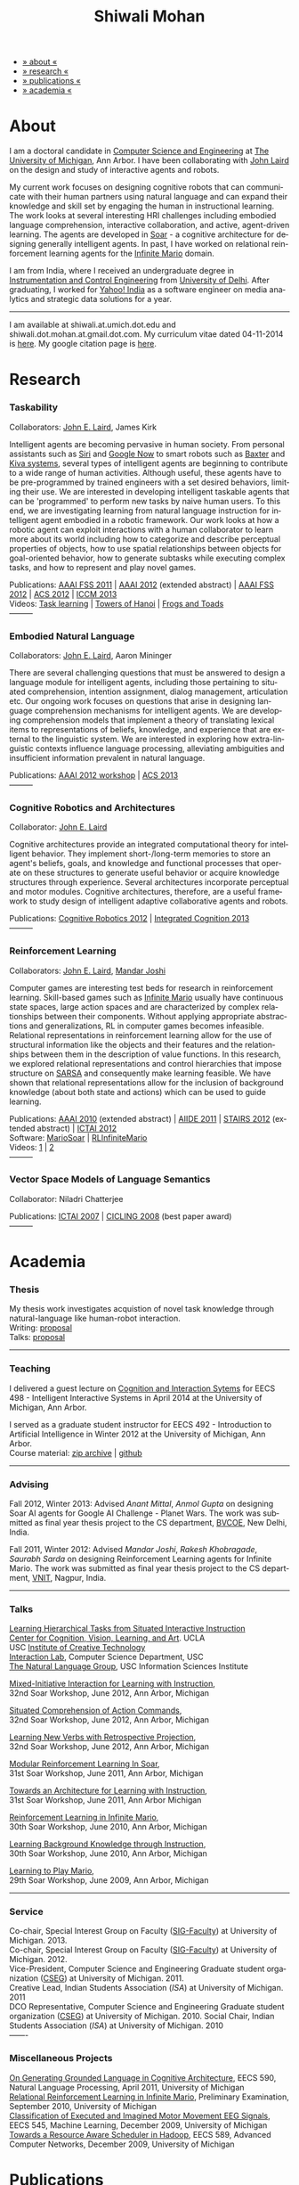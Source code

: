 #+TITLE:   Shiwali Mohan
#+AUTHOR:    Shiwali Mohan
#+EMAIL:     shiwali.mohan@gmail.com
#+DESCRIPTION: Shiwali's personal website
#+LANGUAGE:  en
#+OPTIONS:   H:3 num:nil toc:nil \n:nil @:t ::t |:t ^:t -:t f:t *:t <:t
#+OPTIONS:   TeX:t LaTeX:nil skip:nil d:nil todo:t pri:nil tags:not-in-toc author:nil 
#+EXPORT_SELECT_TAGS: export
#+EXPORT_EXCLUDE_TAGS: noexport
#+LINK_UP:   
#+LINK_HOME: 
#+HTML_HEAD:<link href='http://fonts.googleapis.com/css?family=Esteban|Gentium+Book+Basic' rel='stylesheet' type='text/css'>
#+HTML_HEAD:<link href='http://fonts.googleapis.com/css?family=Vollkorn' rel='stylesheet' type='text/css'>
#+HTML_HEAD: <LINK href="css/stylesheet.css" rel="stylesheet" type="text/css">
#+HTML_HEAD: <script src="javascripts/jquery.js" type="text/javascript"></script>
#+HTML_HEAD: <script src="javascripts/jquery.hashchange.js" type="text/javascript"></script>
#+HTML_HEAD: <script src="javascripts/jquery.easytabs.js" type="text/javascript"></script>  
#+HTML_HEAD: <script type="text/javascript"> $(document).ready(function(){ $('#tab-container').easytabs();});</script>
#+HTML_HEAD:   <script src ="javascripts/BibTex-0.1.2.js" type="text/javascript"></script>
#+HTML_HEAD:    <script type="text/javascript" src="javascripts/displayBibTex.js"></script>
#+HTML_HEAD: <script type="text/javascript">function displayBoth(){displayBibTex('text-4','bib_publi');} window.onload=displayBoth;</script>
#+BIND: org-html-postamble nil

#+BEGIN_HTML        
<div id="tab-container">
<ul>
    <li><a href="#outline-container-sec-1">» about «</a></li>
    <li><a href="#outline-container-sec-2">» research  «</a></li>
    <li><a href="#outline-container-sec-4">» publications  «</a></li>
    <li><a href="#outline-container-sec-3">» academia «</a></li>
  </ul>
#+END_HTML

* About

I am a doctoral candidate in [[http://www.cse.umich.edu/][Computer Science and Engineering]] at [[http://www.umich.edu/][The
University of Michigan]], Ann Arbor. I have been collaborating with [[http://ai.eecs.umich.edu/people/laird/][John
Laird]] on the design and study of interactive agents and robots.

My current work focuses on designing cognitive robots that can
communicate with their human partners using natural language and can
expand their knowledge and skill set by engaging the human in
instructional learning. The work looks at several interesting HRI
challenges including embodied language comprehension, interactive
collaboration, and active, agent-driven learning. The agents are
developed in [[http://sitemaker.umich.edu/soar/home][Soar]] - a cognitive architecture for designing generally
intelligent agents. In past, I have worked on relational reinforcement
learning agents for the [[http://www.ultimatearcade.com/game/infinite-mario][Infinite Mario]] domain.

I am from India, where I received an undergraduate degree in
[[http://en.wikipedia.org/wiki/Instrumentation][Instrumentation and Control Engineering]] from [[http://www.du.ac.in/index.php?id%3D4][University of
Delhi]]. After graduating, I worked for [[http://in.careers.yahoo.com/][Yahoo! India]] as a software
engineer on media analytics and strategic data solutions for a year. 

-----
I am available at shiwali.at.umich.dot.edu and
shiwali.dot.mohan.at.gmail.dot.com. My curriculum vitae dated
04-11-2014 is [[file:resume/cv.pdf][here]]. My google citation page is [[http://scholar.google.com/citations?hl%3Den&user%3DEYWzxPIAAAAJ][here]].

* Research
*** Taskability
Collaborators: [[http://ai.eecs.umich.edu/people/laird/\][John E. Laird]], James Kirk

Intelligent agents are becoming pervasive in human society. From
personal assistants such as [[http://en.wikipedia.org/wiki/Siri][Siri]] and [[http://www.google.com/landing/now/][Google Now]] to smart robots such
as [[http://www.rethinkrobotics.com/products/baxter/][Baxter]] and [[http://en.wikipedia.org/wiki/Kiva_Systems][Kiva systems]], several types of intelligent agents are
beginning to contribute to a wide range of human activities. Although
useful, these agents have to be pre-programmed by trained engineers
with a set desired behaviors, limiting their use. We are interested in
developing intelligent taskable agents that can be 'programmed' to
perform new tasks by naive human users. To this end, we are
investigating learning from natural language instruction for
intelligent agent embodied in a robotic framework. Our work looks at
how a robotic agent can exploit interactions with a human collaborator
to learn more about its world including how to categorize and describe
perceptual properties of objects, how to use spatial relationships
between objects for goal-oriented behavior, how to generate subtasks
while executing complex tasks, and how to represent and play novel
games.


Publications: [[file:content/mohan_fss_2011.pdf][AAAI FSS 2011]] | [[file:content/mohan_AAAISA_2012.pdf][AAAI 2012]] (extended abstract) | [[file:content/mohan_AAAIFS_2012.pdf][AAAI FSS
2012]] | [[file:content/mohan_ACS_2012.pdf][ACS 2012]] | [[file:content/mohan_ICCM_2013.pdf][ICCM 2013]] \\
Videos: [[http://www.youtube.com/watch?v%3DzfXu0mF7c8o][Task learning]] | [[https://www.youtube.com/watch?v%3Da5j5IcQPXhY][Towers of Hanoi]] | [[https://www.youtube.com/watch?v%3D3CJdBKS24Ho][Frogs and Toads]] \\
---------
*** Embodied Natural Language
Collaborators: [[http://ai.eecs.umich.edu/people/laird/\][John E. Laird]], Aaron Mininger

There are several challenging questions that must be answered to
design a language module for intelligent agents, including those
pertaining to situated comprehension, intention assignment, dialog
management, articulation etc. Our ongoing work focuses on questions
that arise in designing language comprehension mechanisms for
intelligent agents. We are developing comprehension models that
implement a theory of translating lexical items to representations of
beliefs, knowledge, and experience that are external to the linguistic
system. We are interested in exploring how extra-linguistic contexts
influence language processing, alleviating ambiguities and
insufficient information prevalent in natural language. 

Publications: [[file:content/mohan_AAAIGPS_2012.pdf][AAAI 2012 workshop]] | [[file:content/mohan_ACS_2013.pdf][ACS 2013]] \\
---------
*** Cognitive Robotics and Architectures
Collaborator:  [[http://ai.eecs.umich.edu/people/laird/\][John E. Laird]]

Cognitive architectures provide an integrated computational theory for
intelligent behavior. They implement short-/long-term memories to store
an agent's beliefs, goals, and knowledge and functional processes that
operate on these structures to generate useful behavior or acquire
knowledge structures through experience. Several architectures
incorporate perceptual and motor modules. Cognitive architectures,
therefore, are a useful framework to study design of intelligent
adaptive collaborative agents and robots. 

Publications: [[file:content/laird_AAAICogRob_2012.pdf][Cognitive Robotics 2012]] | [[file:content/laird_AAAICogRob_2012.pdf][Integrated Cognition 2013]] \\
---------
*** Reinforcement Learning
Collaborators: [[http://ai.eecs.umich.edu/people/laird/\][John E. Laird]], [[http://www.linkedin.com/profile/view?id%3D59121380&authType%3DNAME_SEARCH&authToken%3DAfRm&locale%3Den_US&srchid%3D149717791382042861385&srchindex%3D1&srchtotal%3D330&trk%3Dvsrp_people_res_name&trkInfo%3DVSRPsearchId%253A149717791382042861385%252CVSRPtargetId%253A59121380%252CVSRPcmpt%253Aprimary][Mandar Joshi]]

Computer games are interesting test beds for research in reinforcement
learning. Skill-based games such as [[http://www.ultimatearcade.com/game/infinite-mario][Infinite Mario]] usually have
continuous state spaces, large action spaces and are characterized by
complex relationships between their components. Without applying
appropriate abstractions and generalizations, RL in computer games
becomes infeasible. Relational representations in reinforcement
learning allow for the use of structural information like the objects
and their features and the relationships between them in the
description of value functions. In this research, we explored
relational representations and control hierarchies that impose
structure on [[http://en.wikipedia.org/wiki/SARSA][SARSA]] and consequently make learning feasible. We have
shown that relational representations allow for the inclusion of
background knowledge (about both state and actions) which can be used
to guide learning.

Publications: [[file:content/mohan.pdf][AAAI 2010]] (extended abstract) | [[file:content/mohan_aiide_2011.pdf][AIIDE 2011]] | [[file:content/joshi_STAIRS_2012.pdf][STAIRS 2012]]
(extended abstract) | [[file:content/joshi_ICTAI_2012.pdf][ICTAI 2012]] \\
Software: [[https://github.com/shiwalimohan/MarioSoar][MarioSoar]] | [[https://github.com/shiwalimohan/RLInfiniteMario][RLInfiniteMario]] \\
Videos: [[http://www.youtube.com/watch?v%3DV8F6zt70tbY][1]] | [[http://www.youtube.com/watch?v%3D7nv6kZzrTkg][2]] \\
---------
*** Vector Space Models of Language Semantics
Collaborator: Niladri Chatterjee



Publications: [[file:content/mohan_ictai.pdf][ICTAI 2007]] | [[file:content/mohan_cicling_2008.pdf][CICLING 2008]] (best paper award) \\
---------

* Academia
*** Thesis
My thesis work investigates acquistion of novel task knowledge through natural-language like human-robot interaction. \\
Writing: [[file:content/thesis-proposal.pdf][proposal]] \\
Talks: [[file:content/thesis-proposal-talk.pdf][proposal]]
-------
*** Teaching
I delivered a guest lecture on [[http://www.shiwali.me/content/guestTalkUmich.pdf][Cognition and Interaction Sytems]] for
EECS 498 - Intelligent Interactive Systems in April 2014 at the
University of Michigan, Ann Arbor. \\


I served as a graduate student instructor for EECS 492 - Introduction
to Artificial Intelligence in Winter 2012 at the University of
Michigan, Ann Arbor.\\
Course material: [[https://github.com/shiwalimohan/eecs492UM/zipball/master][zip archive]] | [[https://github.com/shiwalimohan/eecs492UM][github]]
-------
*** Advising
Fall 2012, Winter 2013: Advised [[mittal.anant@gmail.com][Anant Mittal]], [[anmol.gupta91@gmail.com][Anmol Gupta]] on
designing Soar AI agents for Google AI Challenge - Planet Wars. The
work was submitted as final year thesis project to the CS department,
[[http://www.bvcoend.ac.in//][BVCOE]], New Delhi, India.\\


Fall 2011, Winter 2012: Advised [[mandarjoshi.90@gmail.com][Mandar Joshi]], [[khobragade.rakesh@gmail.com][Rakesh Khobragade]],
[[sonusaurabhsarda@gmail.com][Saurabh Sarda]] on designing Reinforcement Learning agents for Infinite
Mario. The work was submitted as final year thesis project to the CS
department, [[http://www.vnit.ac.in/][VNIT]], Nagpur, India.

-------
*** Talks
[[file:content/lht.pdf][Learning Hierarchical Tasks from Situated Interactive Instruction]] \\
[[http://vcla.stat.ucla.edu/][Center for Cognition, Vision, Learning, and Art]]. UCLA \\
USC [[http://ict.usc.edu/][Institute of Creative Technology]] \\
[[http://robotics.usc.edu/~agents/][Interaction Lab]], Computer Science Department, USC\\
[[http://www.isi.edu/natural-language/][The Natural Language Group]], USC Information Sciences Institute


[[http://shiwali.me/content/interaction.pdf][Mixed-Initiative Interaction for Learning with Instruction]], \\
32nd Soar Workshop, June 2012, Ann Arbor, Michigan

[[http://shiwali.me/content/comprehension.pdf][Situated Comprehension of Action Commands]], \\
32nd Soar Workshop, June 2012, Ann Arbor, Michigan

[[http://shiwali.me/content/verb-learning.pdf][Learning New Verbs with Retrospective Projection]], \\
32nd Soar Workshop, June 2012, Ann Arbor, Michigan

[[http://ai.eecs.umich.edu/soar/sitemaker/workshop/31/files/27_mohan1_modular.pdf][Modular Reinforcement Learning In Soar]], \\
31st Soar Workshop, June 2011, Ann Arbor, Michigan 

[[http://ai.eecs.umich.edu/soar/sitemaker/workshop/31/files/35_mohan2_architecture.pdf][Towards an Architecture for Learning with Instruction]], \\
31st Soar Workshop, June 2011, Ann Arbor Michigan 

[[http://ai.eecs.umich.edu/soar/sitemaker/workshop/30/mohan1.pdf][Reinforcement Learning in Infinite Mario]], \\
30th Soar Workshop, June 2010, Ann Arbor, Michigan 

[[http://ai.eecs.umich.edu/soar/sitemaker/workshop/30/mohan2.pdf][Learning Background Knowledge through Instruction]], \\
30th Soar Workshop, June 2010, Ann Arbor, Michigan 

[[http://sitemaker.umich.edu/soar/files/mohan.pdf][Learning to Play Mario]], \\
29th Soar Workshop, June 2009, Ann Arbor, Michigan 
-------
*** Service
Co-chair, Special Interest Group on Faculty ([[https://wiki.eecs.umich.edu/sigfaculty/index.php/Main_Page][SIG-Faculty]]) at
University of Michigan. 2013.\\
Co-chair, Special Interest Group on Faculty ([[https://wiki.eecs.umich.edu/sigfaculty/index.php/Main_Page][SIG-Faculty]]) at
University of Michigan. 2012.\\
Vice-President, Computer Science and Engineering Graduate student
organization ([[http://cseg.eecs.umich.edu/][CSEG]]) at University of Michigan. 2011. \\
Creative Lead, Indian Students Association ([[umisa.org][ISA]]) at University of Michigan. 2011\\
DCO Representative, Computer Science and Engineering Graduate student
organization ([[http://cseg.eecs.umich.edu/][CSEG]]) at University of Michigan. 2010.
Social Chair, Indian Students Association ([[umisa.org][ISA]]) at University of
Michigan. 2010\\
-------
*** Miscellaneous Projects
[[file:content/mohan_EECS545.pdf][On Generating Grounded Language in Cognitive Architecture]], 
EECS 590, Natural Language Processing, April 2011, University of Michigan\\
[[file:content/prelim-paper.pdf][Relational Reinforcement Learning in Infinite Mario]], 
Preliminary Examination, September 2010, University of Michigan \\
[[file:content/MohanPillaiSleight.pdf][Classification of Executed and Imagined Motor Movement EEG Signals]],
EECS 545, Machine Learning, December 2009, University of Michigan\\
[[file:content/hadoop.pdf][Towards a Resource Aware Scheduler in Hadoop]],
EECS 589, Advanced Computer Networks, December 2009, University of
Michigan
* Publications
#+begin_html
<div class ="bib" id = "bib_publi">
@inproceedings{Mohan2014b,
author = {Shiwali Mohan and John Laird},
title = {Learning Goal-Oriented Hierarchical Tasks from Situated Interactive Instruction (forthcoming)},
booktitle = {In the Proceedings of the 28th AAAI Conference},
year = {2014},
type_publi = {symposium},
}

@inproceedings{Mohan2014a,
author = {Shiwali Mohan and Aaron Mininger and James Kirk and John Laird},
title = {Towards an Indexical Model of Situated Language Comprehension
for Real-World Cognitive Agents (accepted, in revision)},
booktitle = {Advances in Cognitive Systems, 3},
year = {2014},
type_publi = {journal},
internal-link = {<a href="http://www.shiwali.me/content/mohan_ACS_2012.pdf">internal link</a>},
}


@inproceedings{Laird2014,
author = {John E. Laird and Shiwali Mohan},
title = {A Case Study of Knowledge Integration across Multiple
Memories in Soar (invited, in print)},
booktitle = {Biologically Inspired Cognitive Architectures},
year = {2014},
type_publi = {symposium},
}

@inproceedings{Mohan2014a,
author = {Shiwali Mohan and John E. Laird},
title = {Learning New Tasks from Situated Interactive Instruction},
booktitle = {In the 2014 HRI Pioneers workshop},
year = {2014},
type_publi = {symposium},
pdf = {./content/mohan_HRIPioneers_2014.pdf},
internal-link = {<a href="http://www.shiwali.me/content/mohan_HRIPioneers_2014.pdf">internal link</a>},
}

@inproceedings{Mohan2013b,
author = {Shiwali Mohan and Aaron Mininger and John E. Laird},
title = {Towards an Indexical Model of Situated Language Comprehension for Real-World Cognitive Agents},
booktitle = {In the Second Annual Conference on
Advances in Cognitive Systems},
year = {2013},
type_publi = {symposium},
internal-link = {<a href="http://www.shiwali.me/content/mohan_ACS_2013.pdf">internal link</a>},
url={http://www.cogsys.org/papers/2013conference29.pdf},
talk = {./content/mohan_ACS_2013_talk.pdf},
}

@inproceedings{Laird2013,
author = {John Laird and Shiwali Mohan},
title = {A Case Study of Knowledge Integration across Multiple Memories in
Soar},
booktitle = {In Papers from Integrated Cognition (AAAI Fall Symposium Series)},
year = {2013},
type_publi = {symposium},
pdf = {./content/laird_AAAI_IC_2013.pdf},
internal-link = {<a href="http://www.shiwali.me/content/laird_AAAI_IC_2013.pdf">internal link</a>},
url = {http://www.aaai.org/ocs/index.php/FSS/FSS13/paper/view/7606},
}

@inproceedings{Mohan2012f,
author = {Shiwali Mohan and James Kirk and John Laird},
title = {A Computational Model of Situated Task Learning with
Interactive Instruction},
booktitle = {In Proceedings of the 17th International Conference on Cognitive Modeling},
year = {2013},
pdf = {./content/mohan_ICCM_2013.pdf},
talk = {./content/mohan-iccm-talk.pdf},
url = {http://iccm-conference.org/2013-proceedings/papers/0049/index.html},
type_publi = {conference},
internal-link = {<a href="http://www.shiwali.me/content/mohan_ICCM_2013.pdf">internal link</a>},
}

@inproceedings{Mohan2012f,
author = {Shiwali Mohan and Aaron Mininger and James Kirk and John Laird},
title = {Acquiring Grounded Representations of Words with Situated Interactive Instruction},
booktitle = {Advances in Cognitive Systems, 2},
year = {2012},
pdf = {./content/mohan_ACS_2012.pdf},
type_publi = {journal},
url = {http://www.cogsys.org/pdf/paper-3-2-136.pdf},
talk = {./content/acs-talk.pdf},
internal-link = {<a href="http://www.shiwali.me/content/mohan_ACS_2012.pdf">internal link</a>},
}

@inproceedings{Joshi2012a,
author = {Mandar Joshi and Rakesh Khobragade and Saurabh Sarda and Umesh Deshpande and Shiwali Mohan},
title = {Object-Oriented Representation and Hierarchical Reinforcement Learning in Infinite Mario},
booktitle = {In Proceedings of the 24th IEEE International Conference on Tools with Artificial Intelligence (ICTAI)},
year = {2012},
pdf = {./content/joshi_ICTAI_2012.pdf},
url = {http://ieeexplore.ieee.org/xpls/abs_all.jsp?arnumber=6495169},
type_publi = {workshop},
internal-link = {<a href="http://www.shiwali.me/content/joshi_ICTAI_2012.pdf">internal link</a>},
}

@inproceedings{Mohan2012e,
author = {Shiwali Mohan* and Aaron Mininger* and James Kirk* and John Laird},
title = {Learning Grounded Language through Situated Interactive Instruction},
booktitle = {In Papers from Robots Learning Interactively from Human Teachers (AAAI Fall Symposium Series)},
pdf = {./content/mohan_AAAIFS_2012.pdf},
url = {http://aaai.org/ocs/index.php/FSS/FSS12/paper/view/5662},
year = {2012},
type_publi = {symposium},
url = {http://www.aaai.org/ocs/index.php/FSS/FSS12/paper/view/5662},
talk = {./content/aaaifs-talk.pdf},
internal-link = {<a href="http://www.shiwali.me/content/mohan_AAAIFS_2012.pdf">internal link</a>},
}

@inproceedings{Joshi2012,
author = {Mandar Joshi and Rakesh Khobragade and Saurabh Sarda and Umesh Deshpande and Shiwali Mohan},
title = {Hierarchical Action Selection for Reinforcement Learning in Infinite Mario},
booktitle = {In Proceedings of the 6th Starting Artificial Intelligence Research Symposium (co-located with ECAI)},
year = {2012},
pdf = {./content/joshi_STAIRS_2012.pdf},
url = {http://plata.ar.media.kyoto-u.ac.jp/mori/research/Proceedings/ECAI2012/content/stairs/stairs201215.pdf},
type_publi = {workshop},
url =
{http://books.google.com/books?hl=en&lr=&id=WOc8WSwcCjoC&oi=fnd&pg=PA162&dq=info:Zp20TtDieTIJ:scholar.google.com&ots=u-dG_96A95&sig=X1HmRu-UJj4UZ-8Y2n3YU-SO_eI},
internal-link = {<a href="http://www.shiwali.me/content/joshi_STAIRS_2012.pdf">internal link</a>},
}

@inproceedings{Mohan2012d,
author = {John Laird and Keegan Kinkade and Shiwali Mohan and Joseph Xu},
title = {Cognitive Robotics Using the Soar Cognitive Architecture},
booktitle = {In Proceedings of the 8th International Cognitive Robotics Workshop},
year = {2012},
pdf = {./content/laird_AAAICogRob_2012.pdf},
url =
{http://aaai.org/ocs/index.php/WS/AAAIW12/paper/view/5221},
type_publi = {workshop},
internal-link = {<a href="http://www.shiwali.me/content/laird_AAAICogRob_2012.pdf">internal link</a>},
}

@inproceedings{Mohan2012c,
author = {Shiwali Mohan and John Laird},
title = {Situated Comprehension of Imperative Sentences in Embodied, Cognitive Agents},
booktitle = {Grounding Language for Physical Systems, AAAI
Technical Report WS-12-07},
year = {2012},
pdf = {./content/mohan_AAAIGPS_2012.pdf},
url = {http://aaai.org/ocs/index.php/WS/AAAIW12/paper/view/5245},
type_publi = {workshop},
internal-link = {<a href="http://www.shiwali.me/content/mohan_AAAIGPS_2012.pdf">internal link</a>},
}

@inproceedings{Mohan2012b,
author = {Shiwali Mohan and John Laird},
title = {Exploring Mixed-Initiative Interaction for Learning with Situated Instruction in Cognitive Agents},
booktitle = {Proceedings of the 26th AAAI Conference on Artificial Intelligence},
year = {2012},
pdf = {./content/mohan_AAAISA_2012.pdf},
url = {http://www.aaai.org/ocs/index.php/AAAI/AAAI12/paper/view/4834},
type_publi = {conference},
note = {\textit{(Extended Abstract)}},        
internal-link = {<a href="http://www.shiwali.me/content/mohan_AAAISA_2012.pdf">internal link</a>},
}

@inproceedings{Mohan2012a,
author = {Shiwali Mohan and John Laird},
title = {Learning Actions and Action Verbs from Human-Agent Interaction},
booktitle = {17th AAAI/SIGART Doctoral Consortium},
year = {2012},
keywords = {cognition; Soar; learning with instruction; human agent collaboration, lanugage acquisiton, situated learning},
pdf = {./content/mohan_AAAIDC_2012.pdf},
type_publi = {conference},
url = {http://www.aaai.org/ocs/index.php/AAAI/AAAI12/paper/viewFile/4856/5288},
note = {\textit{(Extended Abstract)}},    
talk = {./content/dc-r.pdf},
internal-link = {<a href="http://www.shiwali.me/content/mohan_AAAIDC_2012.pdf">internal link</a>},
}

@inproceedings{Mohan2011a,
author = {Shiwali Mohan and John Laird},
title = {Towards Situated, Interactive, Instructable Agents in a Cognitive Architecture},
booktitle = {Papers from the 2011 AAAI Fall Symposium Series},
year = {2011},
keywords = {cognition; Soar; learning with instruction; human agent collaboration; rule-based systems},
abstract = {This paper discusses the challenge of designing instructable agents that can learn through interaction with a human expert. Learning through instruction is a powerful paradigm for acquiring knowledge because it limits the complexity of the learning task in a variety of ways. To support learning through instruction, the agent must be able to effectively communicate its lack of knowledge to the human, comprehend instructions, and apply them to the ongoing task. Weidentify some problems of concern when designing instructable agents. We propose an agent design that addresses some of these problems. We instantiate this design in the Soar cognitive architecture and analyze its capabilities on a learning task.},
url = {http://www.aaai.org/ocs/index.php/FSS/FSS11/paper/view/4165},
pdf = {./content/mohan_fss_2011.pdf},
type_publi = {conference},
internal-link = {<a href="http://www.shiwali.me/content/mohan_fss_2011.pdf">internal link</a>},
}

@inproceedings{Mohan2011b,
author = {Shiwali Mohan and John Laird},
title = {An Object-Oriented Approach to Reinforcement Learning in an Action Game},
booktitle = {Proceedings of the Artificial Intelligence for Interactive Digital Entertainment Conference},
keywords = {decision making; reinforcement learning; action games},
abstract = {In this work, we look at the challenge of learning in an action game,Infinite Mario. Learning to play an action game can be divided into two distinct but related problems, learning an object-related behavior and selecting a primitive action. We propose a framework that allows for the use of reinforcement learning for both of these problems. We present promising results in some instances of the game and identify some problems that might affect learning.},
url = {http://www.aaai.org/ocs/index.php/AIIDE/AIIDE11/paper/view/4069},
series = {AIIDE},
year = {2011},
pdf = {./content/mohan_aiide_2011.pdf},
type_publi = {conference},
internal-link = {<a href="http://www.shiwali.me/content/mohan_aiide_2011.pdf">internal link</a>},
}

@inproceedings{Mohan2010,
author = {Shiwali Mohan and John Laird},
title = {Relational Reinforcement Learning in Infinite Mario},
booktitle = {Proceedings of the 24th AAAI Conference on Artificial Intelligence},
abstract = {Relational representations in reinforcement learning allow for the use of structural information like the presence of objects and relationships between them in the description of value functions. Through this paper, we show that such representations allow for the inclusion of background knowledge that qualitatively describes a state and can be used to design agents that demonstrate learning behavior in domains with large state and actions spaces such as computer games.`},
series = {AAAI},
year = {2010},
url = {http://www.aaai.org/ocs/index.php/AAAI/AAAI10/paper/view/1657},
pdf = {./content/mohan.pdf},
note = {\textit{(Extended Abstract)}},
type_publi = {conference},
internal-link = {<a href="http://www.shiwali.me/content/mohan.pdf">internal link</a>},
}


@inproceedings{Mohan2008,
author = {Niladri Chatterjee and Shiwali Mohan},
title = {Discovering Word Senses from Text using Random Indexing},
booktitle = {Proceedings of the 9th International Conference on Computational linguistics and Intelligent Text Processing},
abstract = {Random Indexing is a novel technique for dimensionality reduction while creating Word Space model from a given text. This paper explores the possible application of Random Indexing in discovering word senses from the text. The words appearing in the text are plotted onto a multi-dimensional Word Space using Random Indexing. The geometric distance between words is used as an indicative of their semantic similarity. Soft Clustering by Committee algorithm (CBC) has been used to constellate similar words. The present work shows that the Word Space model can be used effectively to determine the similarity index required for clustering. The approach does not require parsers, lexicons or any other resources which are traditionally used in sense disambiguation of words. The proposed approach has been applied to TASA corpus and encouraging results have been obtained.},
series = {CICLing},
year = {2008},
note = {\textbf{Best Paper Award}},
url = {http://www.springerlink.com/content/xp70kw14w0054541/},
pdf = {./content/mohan_cicling_2008.pdf},
type_publi = {conference},
internal-link = {<a href="http://www.shiwali.me/content/mohan_cicling_2008.pdf">internal link</a>},
} 

@inproceedings{Mohan2007,
author = {Niladri Chatterjee and Shiwali Mohan},
title = {Extraction-Based Single-Document Summarization Using Random Indexing},
booktitle ={Proceeding of the 19th IEEE International Conference on Tools with Artificial Intelligence},
abstract = {This paper presents a summarization technique for text documents exploiting the semantic similarity between sentences to remove the redundancy from the text. Semantic similarity scores are computed by mapping the sentences on a semantic space using Random Indexing. Random Indexing, in comparison with other semantic space algorithms, presents a computationally efficient way of implicit dimensionality reduction. It involves inexpensive vector computations such as addition. It thus provides an efficient way to compute similarities between words, sentences and documents. Random Indexing has been used to compute the semantic similarity scores of sentences and graph-based ranking algorithms have been employed to produce an extract of the given text.},
series = {ICTAI},
year = {2007},
url ={http://www.computer.org/portal/web/csdl/doi/10.1109/ICTAI.2007.28},
pdf ={./content/mohan_ictai.pdf},
type_publi = {conference},
internal-link = {<a href="http://www.shiwali.me/content/mohan_ictai.pdf">internal link</a>},
}


@techreport{Mohan2009,
author = {Shiwali Mohan and John E. Laird},
title = {Learning to Play Mario},
NUMBER =        {CCA-TR-2009-03},
booktitle = {Technical Report CCA-TR-2009-03 Center for
Cognitive Architecture, University of Michigan, Ann Arbor, Michigan},
INSTITUTION =   {Center for Cognitive Architecture, University of Michigan},
ADDRESS =       {Ann Arbor, Michigan},
ABSTRACT =      {Computer Games are interesting test beds for research in Artificial Intelligence and Machine Learning. Games usually have continuous state spaces, large action spaces and  are characterized by complex relationships between components. Without applying abstraction and generalizations, learning in computer games domain becomes infeasible. Through this work, we investigate some designs that facilitate tractable reinforcement learning in symbolic agents developed using Soar architecture operating in a complex domain, Infinite Mario. Object oriented representations of the environment greatly simplify otherwise complex state spaces. We also demonstrate that imposing hierarchy in problem structure greatly reduces the complexity of the tasks and aids in learning generalized policies that can be transferred across similar tasks.},
year = {2009},
url = {http://sitemaker.umich.edu/SoarWeb/Publications/da.data/000000000000000000000000000000000000000003005536/Downloadpaper/filename},
type_publi = {techreport},
pdf = {http://sitemaker.umich.edu/SoarWeb/Publications/da.data/000000000000000000000000000000000000000003005536/Downloadpaper/filename},
type_publi = {techreport},
}
</div>
#+end_html


